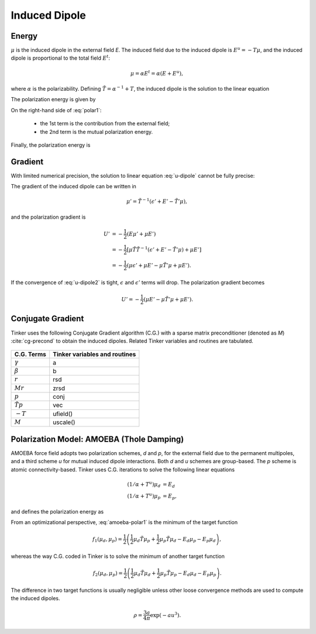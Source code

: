 Induced Dipole
==============

Energy
------

:math:`\mu` is the induced dipole in the external field *E*.
The induced field due to the induced dipole is :math:`E^u=-T\mu`, and the
induced dipole is proportional to the total field :math:`E^t`:

.. math::

   \mu = \alpha E^t = \alpha(E+E^u),

where :math:`\alpha` is the polarizability.
Defining :math:`\tilde{T}=\alpha^{-1}+T`, the induced dipole is the solution
to the linear equation

.. math::
   :label: u-dipole

   \tilde{T}\mu = E.

The polarization energy is given by

.. math::
   :label: polar1

   U &= -\mu E +\int_0^\mu d\mu\ \tilde{T}\mu \\
     &= -\mu E +\frac{1}{2}\mu\tilde{T}\mu.

On the right-hand side of :eq:`polar1`:

   - the 1st term is the contribution from the external field;
   - the 2nd term is the mutual polarization energy.

Finally, the polarization energy is

.. math::
   :label: polar2

   U = -\frac{1}{2}\mu E.

Gradient
--------

With limited numerical precision, the solution to linear equation :eq:`u-dipole`
cannot be fully precise:

.. math::
   :label: u-dipole2

   \tilde{T}\mu = \epsilon + E.

The gradient of the induced dipole can be written in

.. math::

   \mu' = \tilde{T}^{-1}(\epsilon' + E' - \tilde{T}'\mu),

and the polarization gradient is

.. math::

   U' &= -\frac{1}{2} (E\mu' + \mu E') \\
      &= -\frac{1}{2} [\mu\tilde{T}\tilde{T}^{-1}(\epsilon' +E' -\tilde{T}'\mu) +\mu E'] \\
      &= -\frac{1}{2} (\mu\epsilon' +\mu E' -\mu\tilde{T}'\mu +\mu E').

If the convergence of :eq:`u-dipole2` is tight, :math:`\epsilon` and :math:`\epsilon'`
terms will drop. The polarization gradient becomes

.. math::

   U' = -\frac{1}{2} (\mu E' -\mu\tilde{T}'\mu +\mu E').

Conjugate Gradient
------------------

Tinker uses the following Conjugate Gradient algorithm (C.G.) with a sparse
matrix preconditioner (denoted as *M*) :cite:`cg-precond`
to obtain the induced dipoles.
Related Tinker variables and routines are tabulated.

.. figure:: ../fig/cg.*
   :width: 300 px
   :align: center

====================  =============================
C.G. Terms            Tinker variables and routines
====================  =============================
:math:`\gamma`        a
:math:`\beta`         b
:math:`r`             rsd
:math:`M r`           zrsd
:math:`p`             conj
:math:`\tilde{T} p`   vec
:math:`-T`            ufield()
:math:`M`             uscale()
====================  =============================

Polarization Model: AMOEBA (Thole Damping)
------------------------------------------

AMOEBA force field adopts two polarization schemes, *d* and *p*, for the
external field due to the permanent multipoles, and a third scheme *u* for
mutual induced dipole interactions. Both *d* and *u* schemes are group-based.
The *p* scheme is atomic connectivity-based. Tinker uses C.G. iterations to
solve the following linear equations

.. math::

   (1/\alpha+T^u)\mu_d &= E_d \\
   (1/\alpha+T^u)\mu_p &= E_p,

and defines the polarization energy as

.. math::
   :label: amoeba-polar1

   U = -\frac{1}{2}\mu_d E_p.

From an optimizational perspective, :eq:`amoeba-polar1` is the minimum of the
target function

.. math::

   f_1(\mu_d,\mu_p)=\frac{1}{2}\left(\frac{1}{2}\mu_d\tilde{T}\mu_p
      +\frac{1}{2}\mu_p\tilde{T}\mu_d -E_d\mu_p-E_p\mu_d\right),

whereas the way C.G. coded in Tinker is to solve the minimum of
another target function

.. math::

   f_2(\mu_d,\mu_p)=\frac{1}{2}\left(\frac{1}{2}\mu_d\tilde{T}\mu_d
      +\frac{1}{2}\mu_p\tilde{T}\mu_p -E_d\mu_d-E_p\mu_p\right).

The difference in two target functions is usually negligible unless other
loose convergence methods are used to compute the induced dipoles.

.. math::

   \rho = \frac{3a}{4\pi}\exp(-au^3).
